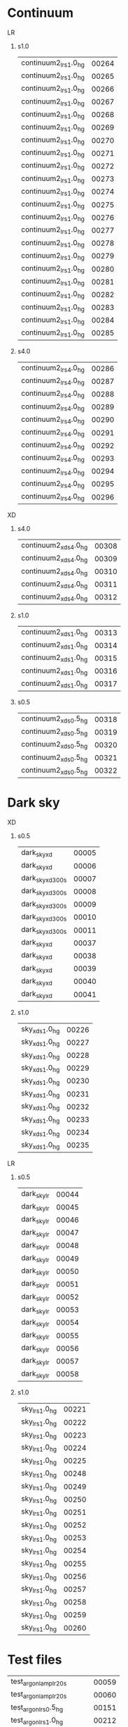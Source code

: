
* Continuum             

**** LR
***** s1.0
|-----------------------+-------|
| continuum2_lr_s1.0_hg | 00264 |
| continuum2_lr_s1.0_hg | 00265 |
| continuum2_lr_s1.0_hg | 00266 |
| continuum2_lr_s1.0_hg | 00267 |
| continuum2_lr_s1.0_hg | 00268 |
| continuum2_lr_s1.0_hg | 00269 |
| continuum2_lr_s1.0_hg | 00270 |
| continuum2_lr_s1.0_hg | 00271 |
| continuum2_lr_s1.0_hg | 00272 |
| continuum2_lr_s1.0_hg | 00273 |
| continuum2_lr_s1.0_hg | 00274 |
| continuum2_lr_s1.0_hg | 00275 |
| continuum2_lr_s1.0_hg | 00276 |
| continuum2_lr_s1.0_hg | 00277 |
| continuum2_lr_s1.0_hg | 00278 |
| continuum2_lr_s1.0_hg | 00279 |
| continuum2_lr_s1.0_hg | 00280 |
| continuum2_lr_s1.0_hg | 00281 |
| continuum2_lr_s1.0_hg | 00282 |
| continuum2_lr_s1.0_hg | 00283 |
| continuum2_lr_s1.0_hg | 00284 |
| continuum2_lr_s1.0_hg | 00285 |
|-----------------------+-------|

***** s4.0
|-----------------------+-------|
| continuum2_lr_s4.0_hg | 00286 |
| continuum2_lr_s4.0_hg | 00287 |
| continuum2_lr_s4.0_hg | 00288 |
| continuum2_lr_s4.0_hg | 00289 |
| continuum2_lr_s4.0_hg | 00290 |
| continuum2_lr_s4.0_hg | 00291 |
| continuum2_lr_s4.0_hg | 00292 |
| continuum2_lr_s4.0_hg | 00293 |
| continuum2_lr_s4.0_hg | 00294 |
| continuum2_lr_s4.0_hg | 00295 |
| continuum2_lr_s4.0_hg | 00296 |
|-----------------------+-------|

**** XD
***** s4.0
|-----------------------+-------|
| continuum2_xd_s4.0_hg | 00308 |
| continuum2_xd_s4.0_hg | 00309 |
| continuum2_xd_s4.0_hg | 00310 |
| continuum2_xd_s4.0_hg | 00311 |
| continuum2_xd_s4.0_hg | 00312 |
|-----------------------+-------|
***** s1.0
|-----------------------+-------|
| continuum2_xd_s1.0_hg | 00313 |
| continuum2_xd_s1.0_hg | 00314 |
| continuum2_xd_s1.0_hg | 00315 |
| continuum2_xd_s1.0_hg | 00316 |
| continuum2_xd_s1.0_hg | 00317 |
|-----------------------+-------|

***** s0.5
|-----------------------+-------|
| continuum2_xd_s0.5_hg | 00318 |
| continuum2_xd_s0.5_hg | 00319 |
| continuum2_xd_s0.5_hg | 00320 |
| continuum2_xd_s0.5_hg | 00321 |
| continuum2_xd_s0.5_hg | 00322 |
|-----------------------+-------|

* Dark sky

**** XD
***** s0.5
|------------------+-------|
| dark_sky_xd      | 00005 |
| dark_sky_xd      | 00006 |
| dark_sky_xd_300s | 00007 |
| dark_sky_xd_300s | 00008 |
| dark_sky_xd_300s | 00009 |
| dark_sky_xd_300s | 00010 |
| dark_sky_xd_300s | 00011 |
| dark_sky_xd      | 00037 |
| dark_sky_xd      | 00038 |
| dark_sky_xd      | 00039 |
| dark_sky_xd      | 00040 |
| dark_sky_xd      | 00041 |
|------------------+-------|

***** s1.0

|----------------+-------|
| sky_xd_s1.0_hg | 00226 |
| sky_xd_s1.0_hg | 00227 |
| sky_xd_s1.0_hg | 00228 |
| sky_xd_s1.0_hg | 00229 |
| sky_xd_s1.0_hg | 00230 |
| sky_xd_s1.0_hg | 00231 |
| sky_xd_s1.0_hg | 00232 |
| sky_xd_s1.0_hg | 00233 |
| sky_xd_s1.0_hg | 00234 |
| sky_xd_s1.0_hg | 00235 |
|----------------+-------|

**** LR
***** s0.5
|------------------+-------|
| dark_sky_lr      | 00044 |
| dark_sky_lr      | 00045 |
| dark_sky_lr      | 00046 |
| dark_sky_lr      | 00047 |
| dark_sky_lr      | 00048 |
| dark_sky_lr      | 00049 |
| dark_sky_lr      | 00050 |
| dark_sky_lr      | 00051 |
| dark_sky_lr      | 00052 |
| dark_sky_lr      | 00053 |
| dark_sky_lr      | 00054 |
| dark_sky_lr      | 00055 |
| dark_sky_lr      | 00056 |
| dark_sky_lr      | 00057 |
| dark_sky_lr      | 00058 |
|------------------+-------|

***** s1.0
|----------------+-------|
| sky_lr_s1.0_hg | 00221 |
| sky_lr_s1.0_hg | 00222 |
| sky_lr_s1.0_hg | 00223 |
| sky_lr_s1.0_hg | 00224 |
| sky_lr_s1.0_hg | 00225 |
| sky_lr_s1.0_hg | 00248 |
| sky_lr_s1.0_hg | 00249 |
| sky_lr_s1.0_hg | 00250 |
| sky_lr_s1.0_hg | 00251 |
| sky_lr_s1.0_hg | 00252 |
| sky_lr_s1.0_hg | 00253 |
| sky_lr_s1.0_hg | 00254 |
| sky_lr_s1.0_hg | 00255 |
| sky_lr_s1.0_hg | 00256 |
| sky_lr_s1.0_hg | 00257 |
| sky_lr_s1.0_hg | 00258 |
| sky_lr_s1.0_hg | 00259 |
| sky_lr_s1.0_hg | 00260 |
|----------------+-------|



* Test files
|-----------------------------+-------|
| test_argon_lamp_lr_20s      | 00059 |
| test_argon_lamp_lr_20s      | 00060 |
| test_argon_lr_s0.5_hg       | 00151 |
| test_argon_lr_s1.0_hg       | 00212 |
| test_argon_xd_s0.5_hg       | 00164 |
| test_argon_xd_s0.5_hg       | 00165 |
| test_continuum1_lr_s1.0_hg  | 00261 |
| test_continuum2_lr_s1.0_hg  | 00262 |
| test_continuum2_lr_s1.0_hg  | 00263 |
| test_continuum2_xd_s4.0_hg  | 00297 |
| test_continuum2_xd_s4.0_hg  | 00298 |
| test_continuum2_xd_s4.0_hg  | 00299 |
| test_continuum2_xd_s4.0_hg  | 00300 |
| test_continuum2_xd_s4.0_hg  | 00301 |
| test_continuum2_xd_s4.0_hg  | 00302 |
| test_continuum2_xd_s4.0_hg  | 00303 |
| test_continuum2_xd_s4.0_hg  | 00304 |
| test_continuum2_xd_s4.0_hg  | 00305 |
| test_continuum2_xd_s4.0_hg  | 00306 |
| test_continuum2_xd_s4.0_hg  | 00307 |
| test_cont_lamp_xd_30s       | 00022 |
| test_dark_sky_lr            | 00042 |
| test_dark_sky_lr            | 00043 |
| test_hd37725_ks_d1_20s      | 00080 |
| test_hd37725_ks_d1_20s      | 00081 |
| test_hd37725_ks_d1_20s      | 00082 |
| test_hd37725_ks_d1_20s      | 00083 |
| test_hd37725_ks_d1_20s      | 00084 |
| test_hd37725_ks_d1_20s      | 00085 |
| test_hd37725_ks_d1_20s      | 00086 |
| test_hd37725_ks_d1_20s      | 00087 |
| test_hd37725_ks_d1_20s      | 00088 |
| test_hd37725_ks_d1_20s      | 00089 |
| test_hd37725_ks_d1_20s      | 00090 |
| test_hd37725_ks_d1_20s      | 00091 |
| test_hd37725_ks_d1_20s      | 00092 |
| test_hd37725_ks_d1_20s      | 00093 |
| test_hd37725_ks_d1_s2.0_20s | 00094 |
| test_hd37725_ks_d1_s4.0_20s | 00095 |
| test_hd37725_ks_d1_s4.0_20s | 00096 |
| test_hd37725_ks_d1_s4.0_20s | 00097 |
| test_hd37725_ks_d1_s4.0_20s | 00098 |
| test_hd37725_xd_s0.5_hg     | 00114 |
| test_hd37725_xd_s0.5_hg     | 00115 |
| test_hd37725_xd_s0.5_hg     | 00116 |
| test_hip14815_ks_d1_20s     | 00122 |
| test_hip41815_ks_d1_20s     | 00123 |
| test_hip41815_ks_d1_20s     | 00124 |
| test_hip41815_ks_d1_20s     | 00125 |
| test_hip41815_ks_d1_20s     | 00126 |
| test_hip41815_ks_d1_20s     | 00127 |
| test_hip41815_ks_d1_20s     | 00128 |
| test_hip41815_ks_d1_20s     | 00129 |
| test_hip41815_ks_d1_20s     | 00130 |
| test_hip41815_ks_d1_20s     | 00131 |
| test_hip41815_ks_d1_20s     | 00132 |
| test_hip41815_ks_d1_20s     | 00133 |
| test_hip41815_ks_d1_20s     | 00134 |
| test_hip41815_ks_d1_20s     | 00135 |
| test_hip41815_lr_s0.5_hg    | 00143 |
| test_hip41815_lr_s0.5_hg    | 00144 |
| test_hip41815_lr_s0.5_hg    | 00145 |
| test_hip41815_lr_s1.0_hg    | 00205 |
| test_hip41815_lr_s1.0_hg    | 00206 |
| test_hip41815_s0.5_hg       | 00175 |
| test_hip41815_s0.5_hg       | 00176 |
| test_hip41815_s0.5_hg       | 00177 |
| test_hip41815_s0.5_hg       | 00178 |
| test_hip41815_s0.5_hg       | 00179 |
| test_hip41815_xd_s0.5_hg    | 00169 |
| test_hip41815_xd_s0.5_hg    | 00170 |
| test_hip41815_xd_s0.5_hg    | 00171 |
| test_hip41815_xd_s0.5_hg    | 00172 |
| test_hip41815_xd_s1.0_hg    | 00201 |
| test_neon_lr_25s            | 00072 |
| test_neon_lr_30s            | 00070 |
| test_neon_lr_30s            | 00071 |
| test_neon_lr_s0.5_hg        | 00155 |
| test_neon_lr_s1.0_hg        | 00216 |
| test_neon_lr_s1.0_hg        | 00217 |
| test_neon_xd_s0.5_hg        | 00189 |
| test_neon_xd_s0.5_hg        | 00190 |
| test_neon_xd_s1.0_hg        | 00194 |
|-----------------------------+-------|
